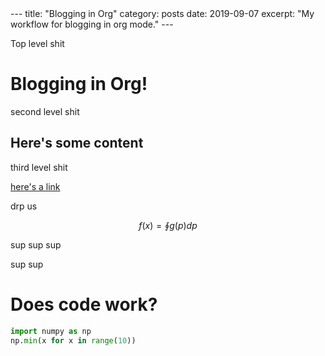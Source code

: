 #+STARTUP: showall indent
#+OPTIONS: toc:nil 

#+BEGIN_EXPORT html
---
title: "Blogging in Org"
category: posts
date: 2019-09-07
excerpt: "My workflow for blogging in org mode."
---
#+END_EXPORT

Top level shit

* Blogging in Org!

second level shit

** Here's some content

third level shit

[[http:www.google.com][here's a link]]

drp
us

$$ f(x) = \oint g(p) dp $$

sup sup sup

sup sup

* Does code work?


#+BEGIN_SRC python
import numpy as np
np.min(x for x in range(10))  
#+END_SRC


